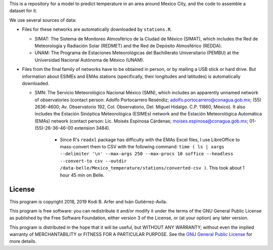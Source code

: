 This is a repository for a model to predict temperature in an area around Mexico City, and the code to assemble a dataset for it.

We use several sources of data:

- Files for these networks are automatically downloaded by ``stations.R``.

  - SIMAT: The Sistema de Monitoreo Atmosférico de la Ciudad de México (SIMAT), which includes the Red de Meteorología y Radiación Solar (REDMET) and the Red de Depósito Atmosférico (REDDA).
  - UNAM: The Programa de Estaciones Meteorológicas del Bachillerato Universitario (PEMBU) at the Universidad Nacional Autónoma de México (UNAM).

- Files from the final family of networks have to be obtained in person, or by mailing a USB stick or hard drive. But information about ESIMEs and EMAs stations (specifically, their longitudes and latitudes) is automatically downloaded.

  - SMN: The Servicio Meteorológico Nacional México (SMN), which includes an apparently unnamed network of observatories (contact person: Adolfo Portocarrero Reséndiz; adolfo.portocarrero@conagua.gob.mx; (55) 2636-4600; Av. Observatorio 192, Col. Observatorio, Del. Miguel Hidalgo. C.P. 11860, México). It also includes the Estación Sinóptica Meteorológica (ESIMEs) network and the Estación Meteorológica Automática (EMAs) network (contact person: Lic. Moisés Espinosa Cárdenas; moises.espinosa@conagua.gob.mx; 01-(55)-26-36-46-00 extension 3484).

      - Since R's ``readxl`` package has difficulty with the EMAs Excel files, I use LibreOffice to mass-convert them to CSV with the following command: ``time ( ls | xargs --delimiter '\n' --max-args 250 --max-procs 10 soffice --headless --convert-to csv --outdir /data-belle/Mexico_temperature/stations/converted-csv )``. This took about 1 hour 45 min on Belle.

License
============================================================

This program is copyright 2018, 2019 Kodi B. Arfer and Iván Gutiérrez-Avila.

This program is free software: you can redistribute it and/or modify it under the terms of the GNU General Public License as published by the Free Software Foundation, either version 3 of the License, or (at your option) any later version.

This program is distributed in the hope that it will be useful, but WITHOUT ANY WARRANTY; without even the implied warranty of MERCHANTABILITY or FITNESS FOR A PARTICULAR PURPOSE. See the `GNU General Public License`_ for more details.

.. _`GNU General Public License`: http://www.gnu.org/licenses/
